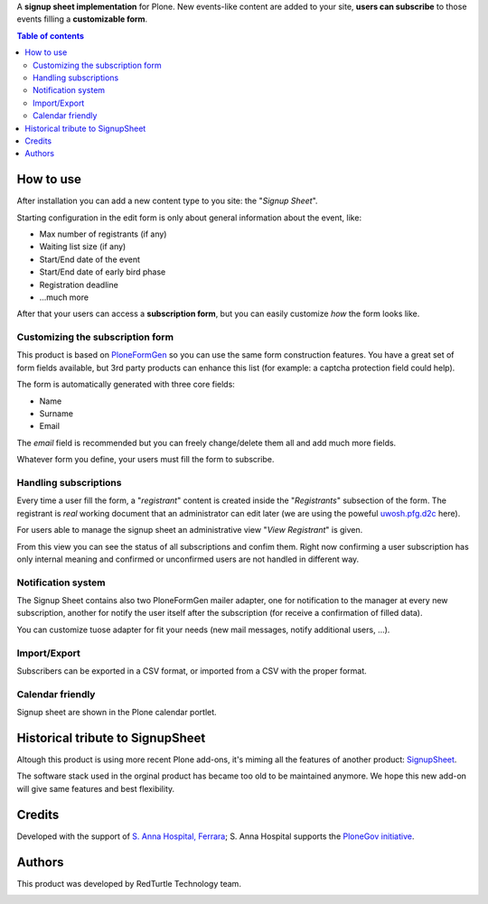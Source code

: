 A **signup sheet implementation** for Plone. New events-like content are added to your site, **users can subscribe** to
those events filling a **customizable form**.

.. contents:: **Table of contents**

How to use
==========

After installation you can add a new content type to you site: the "*Signup Sheet*".

Starting configuration in the edit form is only about general information about the event, like:

* Max number of registrants (if any)
* Waiting list size (if any)
* Start/End date of the event
* Start/End date of early bird phase
* Registration deadline
* ...much more

After that your users can access a **subscription form**, but you can easily customize
*how* the form looks like.

Customizing the subscription form
---------------------------------

This product is based on `PloneFormGen`__ so you can use the same form construction features.
You have a great set of form fields available, but 3rd party products can enhance this list (for example:
a captcha protection field could help).

__ http://plone.org/products/ploneformgen

The form is automatically generated with three core fields:

* Name
* Surname
* Email

The *email* field is recommended but you can freely change/delete them all and add much more fields.

Whatever form you define, your users must fill the form to subscribe.

Handling subscriptions
----------------------

Every time a user fill the form, a "*registrant*" content is created inside the "*Registrants*" subsection of
the form.
The registrant is *real* working document that an administrator can edit later (we are using the poweful
`uwosh.pfg.d2c`__ here).

__ http://plone.org/products/uwosh.pfg.d2c

For users able to manage the signup sheet an administrative view "*View Registrant*" is given.

From this view you can see the status of all subscriptions and confim them.
Right now confirming a user subscription has only internal meaning and confirmed or unconfirmed users are not
handled in different way.

Notification system
-------------------

The Signup Sheet contains also two PloneFormGen mailer adapter, one for notification to the manager at every
new subscription, another for notify the user itself after the subscription (for receive a confirmation of filled
data).

You can customize tuose adapter for fit your needs (new mail messages, notify additional users, ...).

Import/Export
-------------

Subscribers can be exported in a CSV format, or imported from a CSV with the proper format.

Calendar friendly
-----------------

Signup sheet are shown in the Plone calendar portlet.

Historical tribute to SignupSheet
=================================

Altough this product is using more recent Plone add-ons, it's miming all the features of another product:
`SignupSheet`__.

__ http://plone.org/products/signupsheet

The software stack used in the orginal product has became too old to be maintained anymore. We hope this new add-on
will give same features and best flexibility.

Credits
=======

Developed with the support of `S. Anna Hospital, Ferrara`__;
S. Anna Hospital supports the `PloneGov initiative`__.

__ http://www.ospfe.it/
__ http://www.plonegov.it/

Authors
=======

This product was developed by RedTurtle Technology team.

.. image:: http://www.redturtle.it/redturtle_banner.png
   :alt: RedTurtle Technology Site
   :target: http://www.redturtle.it/
